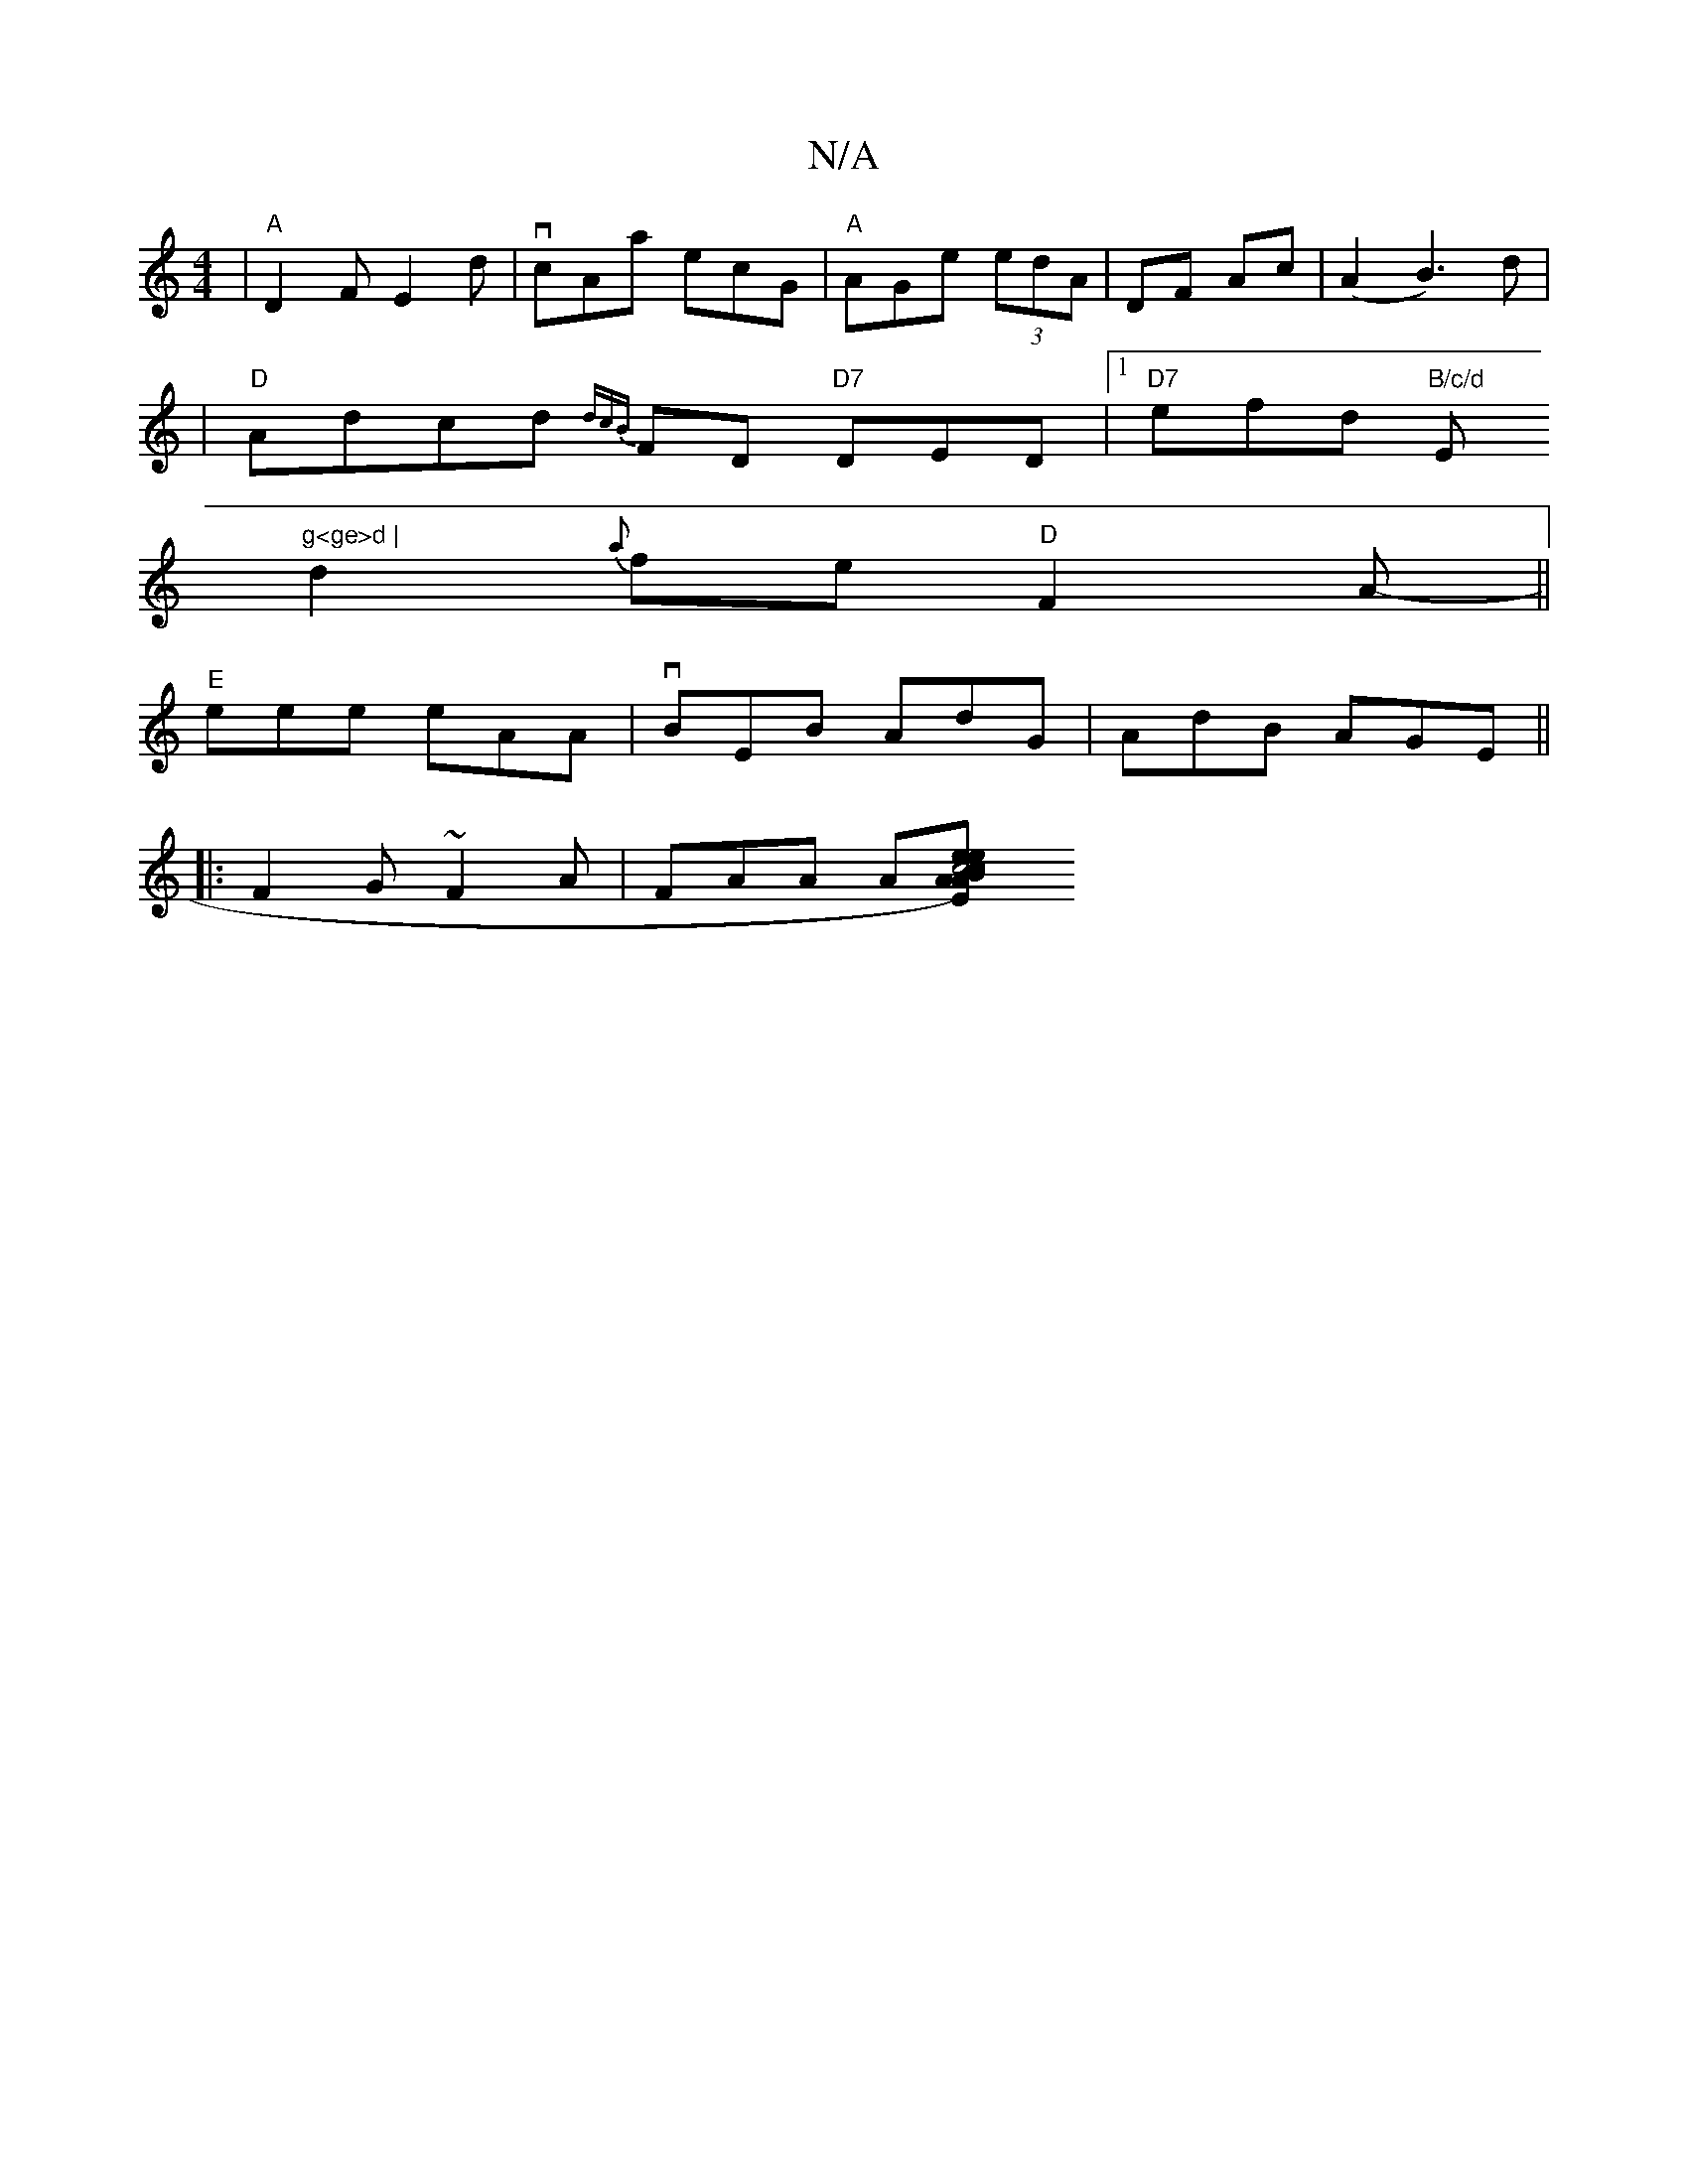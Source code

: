 X:1
T:N/A
M:4/4
R:N/A
K:Cmajor
|"A"D2 F E2 d|vcAa ecG|"A"AGe (3edA | DF Ac | (A2B3)d|
|"D"Adcd {dcB}FD "D7"DED|1 "D7"efd "B/c/d "Em"g<ge>d |
d2{a}fe "D"F2A-||
"E" eee eAA|vBEB AdG|AdB AGE||
|:F2G ~F2A | FAA A[A2 c4|c<eA)"Em"e2|eBcB